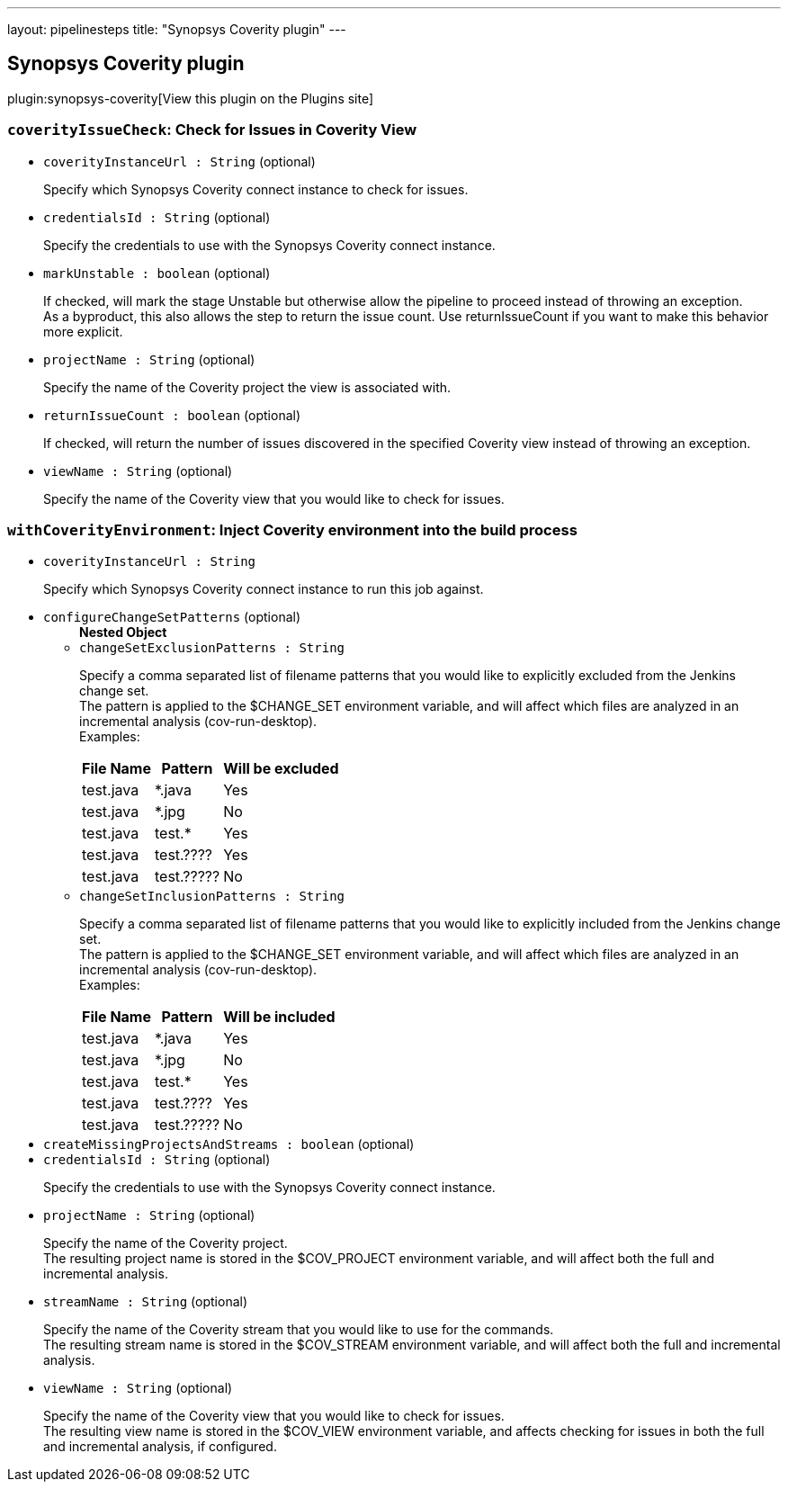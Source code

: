---
layout: pipelinesteps
title: "Synopsys Coverity plugin"
---

:notitle:
:description:
:author:
:email: jenkinsci-users@googlegroups.com
:sectanchors:
:toc: left
:compat-mode!:

== Synopsys Coverity plugin

plugin:synopsys-coverity[View this plugin on the Plugins site]

=== `coverityIssueCheck`: Check for Issues in Coverity View
++++
<ul><li><code>coverityInstanceUrl : String</code> (optional)
<div><div>
 <p>Specify which Synopsys Coverity connect instance to check for issues.</p>
</div></div>

</li>
<li><code>credentialsId : String</code> (optional)
<div><div>
 <p>Specify the credentials to use with the Synopsys Coverity connect instance.</p>
</div></div>

</li>
<li><code>markUnstable : boolean</code> (optional)
<div><div>
 <p>If checked, will mark the stage Unstable but otherwise allow the pipeline to proceed instead of throwing an exception.<br>
   As a byproduct, this also allows the step to return the issue count. Use returnIssueCount if you want to make this behavior more explicit.</p>
</div></div>

</li>
<li><code>projectName : String</code> (optional)
<div><div>
 <p>Specify the name of the Coverity project the view is associated with.</p>
</div></div>

</li>
<li><code>returnIssueCount : boolean</code> (optional)
<div><div>
 <p>If checked, will return the number of issues discovered in the specified Coverity view instead of throwing an exception.</p>
</div></div>

</li>
<li><code>viewName : String</code> (optional)
<div><div>
 <p>Specify the name of the Coverity view that you would like to check for issues.</p>
</div></div>

</li>
</ul>


++++
=== `withCoverityEnvironment`: Inject Coverity environment into the build process
++++
<ul><li><code>coverityInstanceUrl : String</code>
<div><div>
 <p>Specify which Synopsys Coverity connect instance to run this job against.</p>
</div></div>

</li>
<li><code>configureChangeSetPatterns</code> (optional)
<ul><b>Nested Object</b>
<li><code>changeSetExclusionPatterns : String</code>
<div><div>
 <p>Specify a comma separated list of filename patterns that you would like to explicitly excluded from the Jenkins change set.<br>
   The pattern is applied to the $CHANGE_SET environment variable, and will affect which files are analyzed in an incremental analysis (cov-run-desktop).<br>
   Examples:</p>
 <table>
  <thead>
   <tr>
    <th>File Name</th>
    <th>Pattern</th>
    <th>Will be excluded</th>
   </tr>
  </thead>
  <tbody>
   <tr>
    <td>test.java</td>
    <td>*.java</td>
    <td>Yes</td>
   </tr>
   <tr>
    <td>test.java</td>
    <td>*.jpg</td>
    <td>No</td>
   </tr>
   <tr>
    <td>test.java</td>
    <td>test.*</td>
    <td>Yes</td>
   </tr>
   <tr>
    <td>test.java</td>
    <td>test.????</td>
    <td>Yes</td>
   </tr>
   <tr>
    <td>test.java</td>
    <td>test.?????</td>
    <td>No</td>
   </tr>
  </tbody>
 </table>
</div></div>

</li>
<li><code>changeSetInclusionPatterns : String</code>
<div><div>
 <p>Specify a comma separated list of filename patterns that you would like to explicitly included from the Jenkins change set.<br>
   The pattern is applied to the $CHANGE_SET environment variable, and will affect which files are analyzed in an incremental analysis (cov-run-desktop).<br>
   Examples:</p>
 <table>
  <thead>
   <tr>
    <th>File Name</th>
    <th>Pattern</th>
    <th>Will be included</th>
   </tr>
  </thead>
  <tbody>
   <tr>
    <td>test.java</td>
    <td>*.java</td>
    <td>Yes</td>
   </tr>
   <tr>
    <td>test.java</td>
    <td>*.jpg</td>
    <td>No</td>
   </tr>
   <tr>
    <td>test.java</td>
    <td>test.*</td>
    <td>Yes</td>
   </tr>
   <tr>
    <td>test.java</td>
    <td>test.????</td>
    <td>Yes</td>
   </tr>
   <tr>
    <td>test.java</td>
    <td>test.?????</td>
    <td>No</td>
   </tr>
  </tbody>
 </table>
</div></div>

</li>
</ul></li>
<li><code>createMissingProjectsAndStreams : boolean</code> (optional)
</li>
<li><code>credentialsId : String</code> (optional)
<div><div>
 <p>Specify the credentials to use with the Synopsys Coverity connect instance.</p>
</div></div>

</li>
<li><code>projectName : String</code> (optional)
<div><div>
 <p>Specify the name of the Coverity project.<br>
   The resulting project name is stored in the $COV_PROJECT environment variable, and will affect both the full and incremental analysis.</p>
</div></div>

</li>
<li><code>streamName : String</code> (optional)
<div><div>
 <p>Specify the name of the Coverity stream that you would like to use for the commands.<br>
   The resulting stream name is stored in the $COV_STREAM environment variable, and will affect both the full and incremental analysis.</p>
</div></div>

</li>
<li><code>viewName : String</code> (optional)
<div><div>
 <p>Specify the name of the Coverity view that you would like to check for issues.<br>
   The resulting view name is stored in the $COV_VIEW environment variable, and affects checking for issues in both the full and incremental analysis, if configured.</p>
</div></div>

</li>
</ul>


++++
